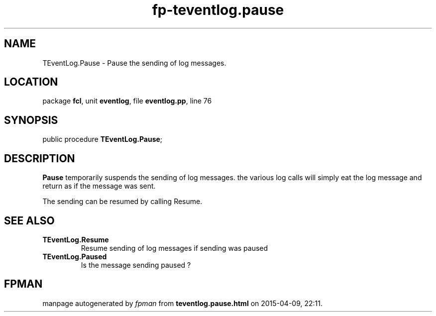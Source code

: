 .\" file autogenerated by fpman
.TH "fp-teventlog.pause" 3 "2014-03-14" "fpman" "Free Pascal Programmer's Manual"
.SH NAME
TEventLog.Pause - Pause the sending of log messages.
.SH LOCATION
package \fBfcl\fR, unit \fBeventlog\fR, file \fBeventlog.pp\fR, line 76
.SH SYNOPSIS
public procedure \fBTEventLog.Pause\fR;
.SH DESCRIPTION
\fBPause\fR temporarily suspends the sending of log messages. the various log calls will simply eat the log message and return as if the message was sent.

The sending can be resumed by calling Resume.


.SH SEE ALSO
.TP
.B TEventLog.Resume
Resume sending of log messages if sending was paused
.TP
.B TEventLog.Paused
Is the message sending paused ?

.SH FPMAN
manpage autogenerated by \fIfpman\fR from \fBteventlog.pause.html\fR on 2015-04-09, 22:11.


